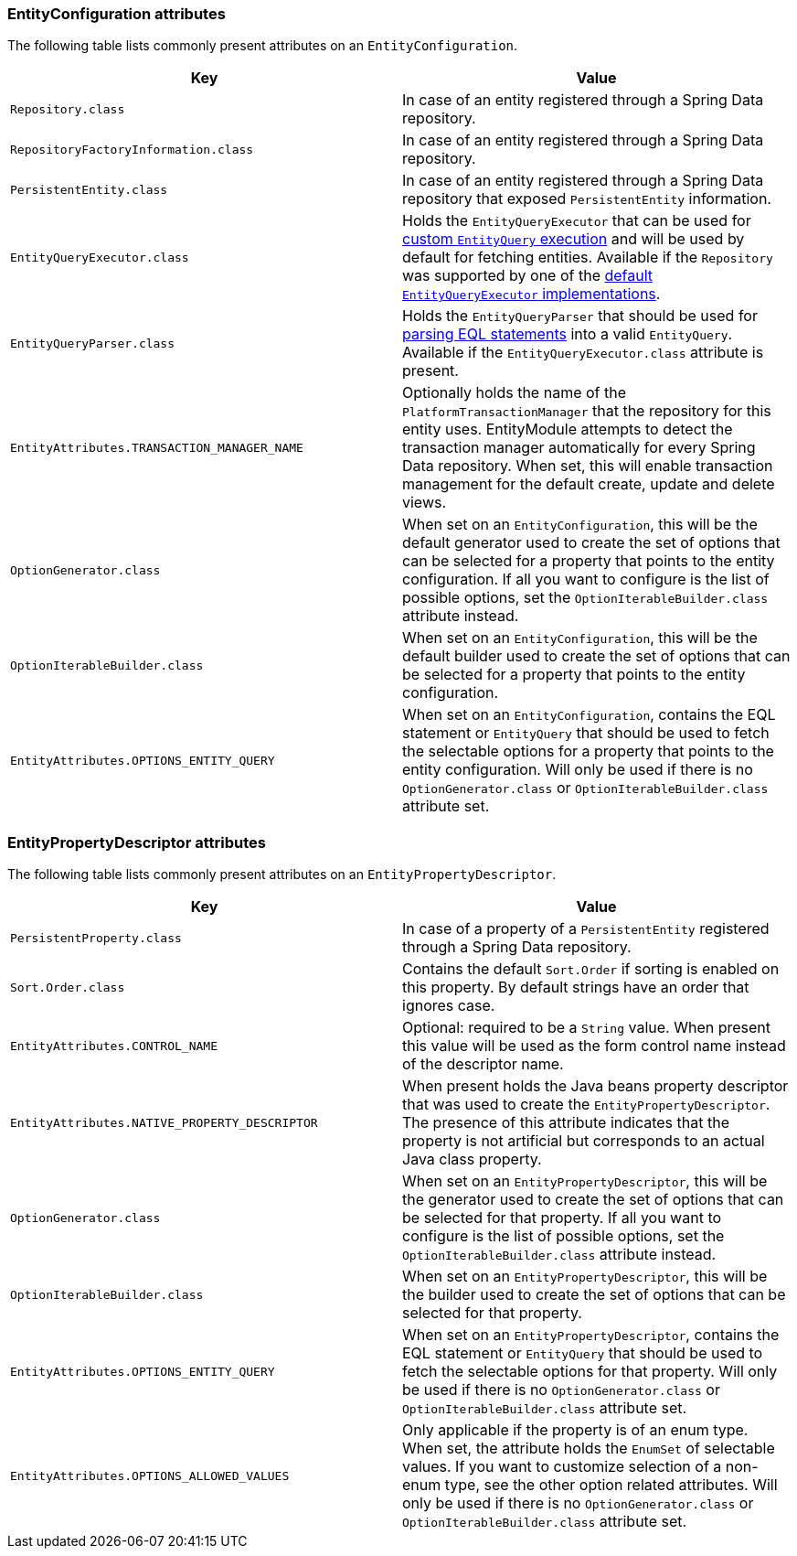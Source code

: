 [[appendix-entity-configuration-attributes]]
=== EntityConfiguration attributes
The following table lists commonly present attributes on an `EntityConfiguration`.

|===
|Key |Value

|`Repository.class`
|In case of an entity registered through a Spring Data repository.

|`RepositoryFactoryInformation.class`
|In case of an entity registered through a Spring Data repository.

|`PersistentEntity.class`
|In case of an entity registered through a Spring Data repository that exposed `PersistentEntity` information.

|`EntityQueryExecutor.class`
|Holds the `EntityQueryExecutor` that can be used for <<entity-query,custom `EntityQuery` execution>> and will be used by default for fetching entities.
Available if the `Repository` was supported by one of the <<entity-query-executor,default `EntityQueryExecutor` implementations>>.

|`EntityQueryParser.class`
|Holds the `EntityQueryParser` that should be used for <<entity-query-language,parsing EQL statements>> into a valid `EntityQuery`.
Available if the `EntityQueryExecutor.class` attribute is present.

|`EntityAttributes.TRANSACTION_MANAGER_NAME`
|Optionally holds the name of the `PlatformTransactionManager` that the repository for this entity uses.
EntityModule attempts to detect the transaction manager automatically for every Spring Data repository.
When set, this will enable transaction management for the default create, update and delete views.

|`OptionGenerator.class`
|When set on an `EntityConfiguration`, this will be the default generator used to create the set of options that can be selected for a property that points to the entity configuration.
If all you want to configure is the list of possible options, set the `OptionIterableBuilder.class` attribute instead.

|`OptionIterableBuilder.class`
|When set on an `EntityConfiguration`, this will be the default builder used to create the set of options that can be selected for a property that points to the entity configuration.

|`EntityAttributes.OPTIONS_ENTITY_QUERY`
|When set on an `EntityConfiguration`, contains the EQL statement or `EntityQuery` that should be used to fetch the selectable options for a property that points to the entity configuration.
Will only be used if there is no `OptionGenerator.class` or `OptionIterableBuilder.class` attribute set.

|===

[[appendix-entity-property-descriptor-attributes]]
=== EntityPropertyDescriptor attributes
The following table lists commonly present attributes on an `EntityPropertyDescriptor`.

|===
|Key |Value

|`PersistentProperty.class`
|In case of a property of a `PersistentEntity` registered through a Spring Data repository.

|`Sort.Order.class`
|Contains the default `Sort.Order` if sorting is enabled on this property.
By default strings have an order that ignores case.

|`EntityAttributes.CONTROL_NAME`
|Optional: required to be a `String` value.
When present this value will be used as the form control name instead of the descriptor name.

|`EntityAttributes.NATIVE_PROPERTY_DESCRIPTOR`
|When present holds the Java beans property descriptor that was used to create the `EntityPropertyDescriptor`.
The presence of this attribute indicates that the property is not artificial but corresponds to an actual Java class property.

|`OptionGenerator.class`
|When set on an `EntityPropertyDescriptor`, this will be the generator used to create the set of options that can be selected for that property.
If all you want to configure is the list of possible options, set the `OptionIterableBuilder.class` attribute instead.

|`OptionIterableBuilder.class`
|When set on an `EntityPropertyDescriptor`, this will be the builder used to create the set of options that can be selected for that property.

|`EntityAttributes.OPTIONS_ENTITY_QUERY`
|When set on an `EntityPropertyDescriptor`, contains the EQL statement or `EntityQuery` that should be used to fetch the selectable options for that property.
Will only be used if there is no `OptionGenerator.class` or `OptionIterableBuilder.class` attribute set.

|`EntityAttributes.OPTIONS_ALLOWED_VALUES`
|Only applicable if the property is of an enum type.
When set, the attribute holds the `EnumSet` of selectable values.
If you want to customize selection of a non-enum type, see the other option related attributes.
Will only be used if there is no `OptionGenerator.class` or `OptionIterableBuilder.class` attribute set.

|===
